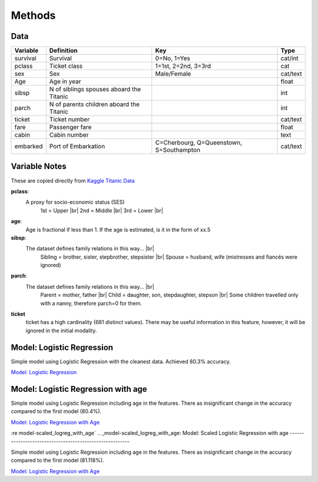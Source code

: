 Methods
=======



Data
----

.. table::

    ============ ============================================ ============================================ ========
    Variable     Definition                                   Key                                              Type
    ============ ============================================ ============================================ ========
    survival     Survival                                     0=No, 1=Yes                                  cat/int
    pclass       Ticket class                                 1=1st, 2=2nd, 3=3rd                          cat
    sex          Sex                                          Male/Female                                  cat/text
    Age	         Age in year                                                                               float
    sibsp	     N of siblings spouses aboard the Titanic                                                  int
    parch	     N of parents children aboard the Titanic                                                  int
    ticket	     Ticket number                                                                             cat/text
    fare	     Passenger fare                                                                            float
    cabin	     Cabin number                                                                              text
    embarked     Port of Embarkation	                      C=Cherbourg, Q=Queenstown, S=Southampton     cat/text
    ============ ============================================ ============================================ ========

Variable Notes
--------------

These are copied directly from `Kaggle Titanic Data <https://www.kaggle.com/c/titanic/data>`_

.. |br| raw:: html

    <br />

**pclass**:
    A proxy for socio-economic status (SES)
        1st = Upper  |br|
        2nd = Middle |br|
        3rd = Lower  |br|

**age**:
    Age is fractional if less than 1. If the age is estimated,
    is it in the form of xx.5

**sibsp**:
    The dataset defines family relations in this way...  |br|
        Sibling = brother, sister, stepbrother, stepsister  |br|
        Spouse = husband, wife (mistresses and fiancés were ignored)

**parch**:
    The dataset defines family relations in this way... |br|
        Parent = mother, father  |br|
        Child = daughter, son, stepdaughter, stepson |br|
        Some children travelled only with a nanny, therefore parch=0 for them.

**ticket**
    ticket has a high cardinality (681 distinct values).  There
    may be useful information in this feature, however, it will
    be ignored in the initial modality.

.. _model-logreg:

Model: Logistic Regression
--------------------------

Simple model using Logistic Regression with the cleanest data. Achieved 80.3% accuracy.

`Model: Logistic Regression <_notebooks/model_logreg__2019-10-17.html>`_


.. _model-logreg_with_age:

Model: Logistic Regression with age 
--------------------------------------------------------

Simple model using Logistic Regression including age in the features.
There as insignificant change in the accuracy compared to the first model (80.4%).

`Model: Logistic Regression with Age <_notebooks/model__logreg_with_age__2019-10-17.html>`_


:re model-scaled_logreg_with_age`
.. _model-scaled_logreg_with_age:
Model: Scaled Logistic Regression with age
--------------------------------------------------------

Simple model using Logistic Regression including age in the features.
There as insignificant change in the accuracy compared to the first model (81.118%).

`Model: Logistic Regression with Age <_notebooks/model__logreg_with_age__2019-10-17.html>`_
